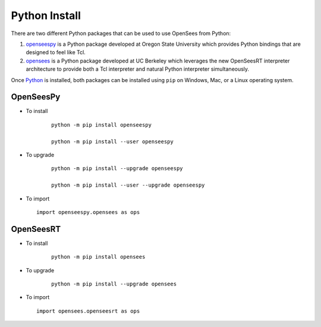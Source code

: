Python Install
==============

There are two different Python packages that can be used to use OpenSees from Python:

1. `openseespy <https://pypi.org/project/openseespy>`_ is a Python package developed at Oregon State University which provides Python bindings that are designed to feel like Tcl.
2. `opensees <https://pypi.org/project/opensees>`_ is a Python package developed at UC Berkeley which leverages the new OpenSeesRT interpreter architecture to provide both a Tcl interpreter and natural Python interpreter simultaneously.

Once `Python <https://python.org>`_ is installed, both packages can be installed using ``pip`` on Windows, Mac, or a Linux operating system.



OpenSeesPy
----------

* To install

   ::

      python -m pip install openseespy

      python -m pip install --user openseespy

* To upgrade

   ::

      python -m pip install --upgrade openseespy

      python -m pip install --user --upgrade openseespy
 
* To import

  ::

     import openseespy.opensees as ops


OpenSeesRT
----------

* To install

   ::

      python -m pip install opensees


* To upgrade

   ::

      python -m pip install --upgrade opensees


* To import

  ::

     import opensees.openseesrt as ops

